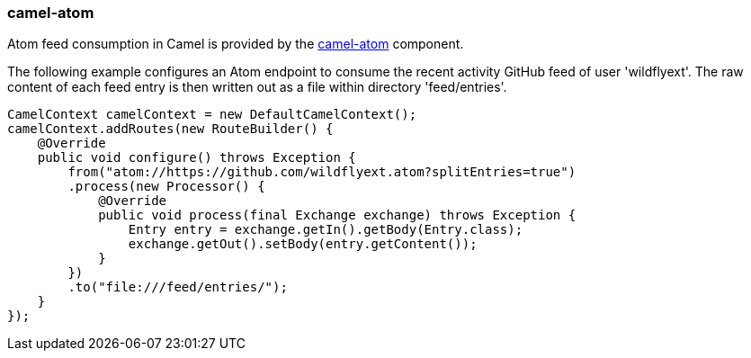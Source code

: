 ### camel-atom

Atom feed consumption in Camel is provided by the http://camel.apache.org/atom.html[camel-atom,window=_blank] component.

The following example configures an Atom endpoint to consume the recent activity GitHub feed of user 'wildflyext'. The raw content of each feed entry is then written out as a file within directory 'feed/entries'.

[source,java,options="nowrap"]
CamelContext camelContext = new DefaultCamelContext();
camelContext.addRoutes(new RouteBuilder() {
    @Override
    public void configure() throws Exception {
        from("atom://https://github.com/wildflyext.atom?splitEntries=true")
        .process(new Processor() {
            @Override
            public void process(final Exchange exchange) throws Exception {
                Entry entry = exchange.getIn().getBody(Entry.class);
                exchange.getOut().setBody(entry.getContent());
            }
        })
        .to("file:///feed/entries/");
    }
});

